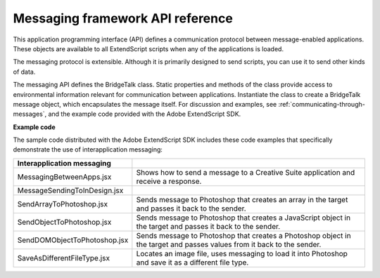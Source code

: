.. _messaging-framework-api-reference:

Messaging framework API reference
=================================

This application programming interface (API) defines a communication protocol between
message-enabled applications. These objects are available to all ExtendScript scripts when any of the
applications is loaded.

The messaging protocol is extensible. Although it is primarily designed to send scripts, you can use it to
send other kinds of data.

The messaging API defines the BridgeTalk class. Static properties and methods of the class provide
access to environmental information relevant for communication between applications. Instantiate the
class to create a BridgeTalk message object, which encapsulates the message itself. For discussion and
examples, see :ref:`communicating-through-messages`, and the example code provided with the
Adobe ExtendScript SDK.

**Example code**

The sample code distributed with the Adobe ExtendScript SDK includes these code examples that
specifically demonstrate the use of interapplication messaging:

============================  ===========================================================
Interapplication messaging
============================  ===========================================================
MessagingBetweenApps.jsx      Shows how to send a message to a Creative Suite application
                              and receive a response.
MessageSendingToInDesign.jsx
SendArrayToPhotoshop.jsx      Sends message to Photoshop that creates an array in the
                              target and passes it back to the sender.
SendObjectToPhotoshop.jsx     Sends message to Photoshop that creates a JavaScript object
                              in the target and passes it back to the sender.
SendDOMObjectToPhotoshop.jsx  Sends message to Photoshop that creates a Photoshop object
                              in the target and passes values from it back to the sender.
SaveAsDifferentFileType.jsx   Locates an image file, uses messaging to load it into
                              Photoshop and save it as a different file type.
============================  ===========================================================
